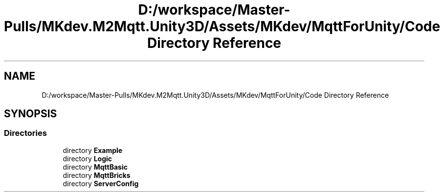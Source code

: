 .TH "D:/workspace/Master-Pulls/MKdev.M2Mqtt.Unity3D/Assets/MKdev/MqttForUnity/Code Directory Reference" 3 "Thu May 9 2019" "MKdev.M2Mqtt" \" -*- nroff -*-
.ad l
.nh
.SH NAME
D:/workspace/Master-Pulls/MKdev.M2Mqtt.Unity3D/Assets/MKdev/MqttForUnity/Code Directory Reference
.SH SYNOPSIS
.br
.PP
.SS "Directories"

.in +1c
.ti -1c
.RI "directory \fBExample\fP"
.br
.ti -1c
.RI "directory \fBLogic\fP"
.br
.ti -1c
.RI "directory \fBMqttBasic\fP"
.br
.ti -1c
.RI "directory \fBMqttBricks\fP"
.br
.ti -1c
.RI "directory \fBServerConfig\fP"
.br
.in -1c
